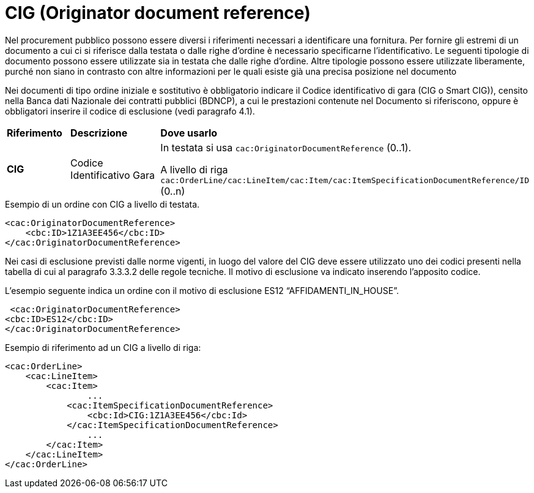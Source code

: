 = CIG (Originator document reference)

[yellow-background]#Nel procurement pubblico possono essere diversi i riferimenti necessari a identificare una fornitura. Per fornire gli estremi di un documento a cui ci si riferisce dalla testata o dalle righe d’ordine è necessario specificarne l’identificativo. Le seguenti tipologie di documento possono essere utilizzate sia in testata che dalle righe d’ordine. Altre tipologie possono essere utilizzate liberamente, purché non siano in contrasto con altre informazioni per le quali esiste già una precisa posizione nel documento#

[yellow-background]#Nei documenti di tipo ordine iniziale e sostitutivo è obbligatorio indicare il Codice identificativo di gara (CIG o Smart CIG)), censito nella Banca dati Nazionale dei contratti pubblici (BDNCP), a cui le prestazioni contenute nel Documento si riferiscono, oppure è obbligatori inserire il codice di esclusione (vedi paragrafo 4.1).#

[cols="1,2,4"]
|====
s|Riferimento
s|Descrizione
s|Dove usarlo

|*CIG*
|Codice Identificativo Gara
|In testata si usa `cac:OriginatorDocumentReference` (0..1). +

A livello di riga `cac:OrderLine/cac:LineItem/cac:Item/cac:ItemSpecificationDocumentReference/ID` (0..n)
|====


.Esempio di un ordine con CIG a livello di testata.
[source, xml, indent=0]
----
<cac:OriginatorDocumentReference>
    <cbc:ID>1Z1A3EE456</cbc:ID>
</cac:OriginatorDocumentReference>
----

[yellow-background]#Nei casi di esclusione previsti dalle norme vigenti, in luogo del valore del CIG deve essere utilizzato uno dei codici presenti nella tabella di cui al paragrafo 3.3.3.2 delle regole tecniche. Il motivo di esclusione va indicato inserendo l'apposito codice.#

.L’esempio seguente indica un ordine con il motivo di esclusione ES12 “AFFIDAMENTI_IN_HOUSE”.
[source, xml, indent=0]
----
 <cac:OriginatorDocumentReference>
<cbc:ID>ES12</cbc:ID>
</cac:OriginatorDocumentReference>
----

.Esempio di riferimento ad un CIG a livello di riga:
[source, xml, indent=0]
----
<cac:OrderLine>
    <cac:LineItem>
        <cac:Item>
		...
            <cac:ItemSpecificationDocumentReference>
                <cbc:Id>CIG:1Z1A3EE456</cbc:Id>
            </cac:ItemSpecificationDocumentReference>
		...
        </cac:Item>
    </cac:LineItem>
</cac:OrderLine>
----


